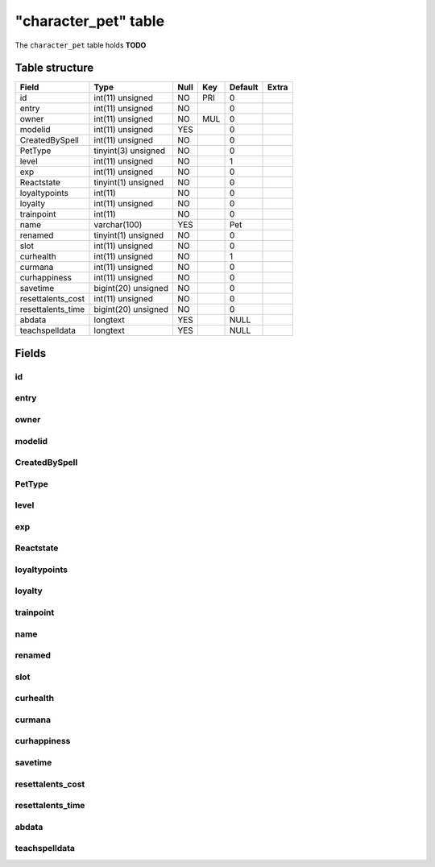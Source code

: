 .. _db-character-character-pet:

======================
"character\_pet" table
======================

The ``character_pet`` table holds **TODO**

Table structure
---------------

+----------------------+-----------------------+--------+-------+-----------+---------+
| Field                | Type                  | Null   | Key   | Default   | Extra   |
+======================+=======================+========+=======+===========+=========+
| id                   | int(11) unsigned      | NO     | PRI   | 0         |         |
+----------------------+-----------------------+--------+-------+-----------+---------+
| entry                | int(11) unsigned      | NO     |       | 0         |         |
+----------------------+-----------------------+--------+-------+-----------+---------+
| owner                | int(11) unsigned      | NO     | MUL   | 0         |         |
+----------------------+-----------------------+--------+-------+-----------+---------+
| modelid              | int(11) unsigned      | YES    |       | 0         |         |
+----------------------+-----------------------+--------+-------+-----------+---------+
| CreatedBySpell       | int(11) unsigned      | NO     |       | 0         |         |
+----------------------+-----------------------+--------+-------+-----------+---------+
| PetType              | tinyint(3) unsigned   | NO     |       | 0         |         |
+----------------------+-----------------------+--------+-------+-----------+---------+
| level                | int(11) unsigned      | NO     |       | 1         |         |
+----------------------+-----------------------+--------+-------+-----------+---------+
| exp                  | int(11) unsigned      | NO     |       | 0         |         |
+----------------------+-----------------------+--------+-------+-----------+---------+
| Reactstate           | tinyint(1) unsigned   | NO     |       | 0         |         |
+----------------------+-----------------------+--------+-------+-----------+---------+
| loyaltypoints        | int(11)               | NO     |       | 0         |         |
+----------------------+-----------------------+--------+-------+-----------+---------+
| loyalty              | int(11) unsigned      | NO     |       | 0         |         |
+----------------------+-----------------------+--------+-------+-----------+---------+
| trainpoint           | int(11)               | NO     |       | 0         |         |
+----------------------+-----------------------+--------+-------+-----------+---------+
| name                 | varchar(100)          | YES    |       | Pet       |         |
+----------------------+-----------------------+--------+-------+-----------+---------+
| renamed              | tinyint(1) unsigned   | NO     |       | 0         |         |
+----------------------+-----------------------+--------+-------+-----------+---------+
| slot                 | int(11) unsigned      | NO     |       | 0         |         |
+----------------------+-----------------------+--------+-------+-----------+---------+
| curhealth            | int(11) unsigned      | NO     |       | 1         |         |
+----------------------+-----------------------+--------+-------+-----------+---------+
| curmana              | int(11) unsigned      | NO     |       | 0         |         |
+----------------------+-----------------------+--------+-------+-----------+---------+
| curhappiness         | int(11) unsigned      | NO     |       | 0         |         |
+----------------------+-----------------------+--------+-------+-----------+---------+
| savetime             | bigint(20) unsigned   | NO     |       | 0         |         |
+----------------------+-----------------------+--------+-------+-----------+---------+
| resettalents\_cost   | int(11) unsigned      | NO     |       | 0         |         |
+----------------------+-----------------------+--------+-------+-----------+---------+
| resettalents\_time   | bigint(20) unsigned   | NO     |       | 0         |         |
+----------------------+-----------------------+--------+-------+-----------+---------+
| abdata               | longtext              | YES    |       | NULL      |         |
+----------------------+-----------------------+--------+-------+-----------+---------+
| teachspelldata       | longtext              | YES    |       | NULL      |         |
+----------------------+-----------------------+--------+-------+-----------+---------+

Fields
------

id
~~

entry
~~~~~

owner
~~~~~

modelid
~~~~~~~

CreatedBySpell
~~~~~~~~~~~~~~

PetType
~~~~~~~

level
~~~~~

exp
~~~

Reactstate
~~~~~~~~~~

loyaltypoints
~~~~~~~~~~~~~

loyalty
~~~~~~~

trainpoint
~~~~~~~~~~

name
~~~~

renamed
~~~~~~~

slot
~~~~

curhealth
~~~~~~~~~

curmana
~~~~~~~

curhappiness
~~~~~~~~~~~~

savetime
~~~~~~~~

resettalents\_cost
~~~~~~~~~~~~~~~~~~

resettalents\_time
~~~~~~~~~~~~~~~~~~

abdata
~~~~~~

teachspelldata
~~~~~~~~~~~~~~
